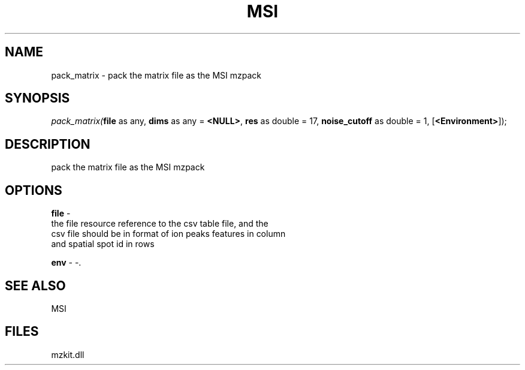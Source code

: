 .\" man page create by R# package system.
.TH MSI 1 2000-Jan "pack_matrix" "pack_matrix"
.SH NAME
pack_matrix \- pack the matrix file as the MSI mzpack
.SH SYNOPSIS
\fIpack_matrix(\fBfile\fR as any, 
\fBdims\fR as any = \fB<NULL>\fR, 
\fBres\fR as double = 17, 
\fBnoise_cutoff\fR as double = 1, 
[\fB<Environment>\fR]);\fR
.SH DESCRIPTION
.PP
pack the matrix file as the MSI mzpack
.PP
.SH OPTIONS
.PP
\fBfile\fB \fR\- 
 the file resource reference to the csv table file, and the
 csv file should be in format of ion peaks features in column
 and spatial spot id in rows
. 
.PP
.PP
\fBenv\fB \fR\- -. 
.PP
.SH SEE ALSO
MSI
.SH FILES
.PP
mzkit.dll
.PP
